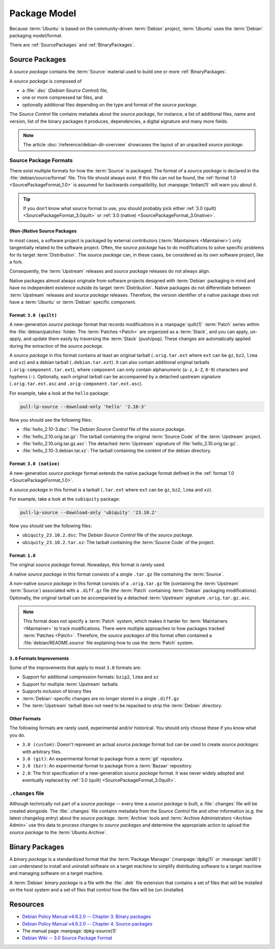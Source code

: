 Package Model
=============

Because :term:`Ubuntu` is based on the community-driven :term:`Debian` project,
:term:`Ubuntu` uses the :term:`Debian` packaging model/format.

There are :ref:`SourcePackages` and :ref:`BinaryPackages`.

.. _SourcePackages:

Source Packages
---------------

A *source package* contains the :term:`Source` material used to build one or
more :ref:`BinaryPackages`.

A *source package* is composed of

- a :file:`.dsc` (*Debian Source Control*) file,
- one or more compressed tar files, and 
- optionally additional files depending on the type and format of the *source package*.

The *Source Control* file contains metadata about the *source package*, for instance, 
a list of additional files, name and version, list of the binary packages it produces, 
dependencies, a digital signature and many more fields.

.. note::
  The article :doc:`/reference/debian-dir-overview` showcases the layout of 
  an unpacked *source package*.

Source Package Formats
~~~~~~~~~~~~~~~~~~~~~~

There exist multiple formats for how the :term:`Source` is packaged. The format of a 
*source package* is declared in the :file:`debian/source/format` file. This file should
always exist. If this file can not be found, the :ref:`format 1.0 <SourcePackageFormat_1.0>`
is assumed for backwards compatibility, but :manpage:`lintian(1)` will warn you about it.

.. tip::

    If you don't know what source format to use, you should probably pick either 
    :ref:`3.0 (quilt) <SourcePackageFormat_3.0quilt>` or
    :ref:`3.0 (native) <SourcePackageFormat_3.0native>`.


.. _NativeSourcePackages:

(Non-)Native Source Packages
^^^^^^^^^^^^^^^^^^^^^^^^^^^^

In most cases, a software project is packaged by external contributors
(:term:`Maintainers <Maintainer>`) only tangentially related to the software project. 
Often, the *source package* has to do modifications to solve specific problems for its target
:term:`Distribution`. The *source package* can, in these cases, be considered as its own
software project, like a fork.

Consequently, the :term:`Upstream` releases and *source package* releases do not always align.

Native packages almost always originate from software projects designed with :term:`Debian`
packaging in mind and have no independent existence outside its target :term:`Distribution`.
Native packages do not differentiate between :term:`Upstream` releases and *source package* releases.
Therefore, the version identifier of a native package does not have a 
:term:`Ubuntu` or :term:`Debian` specific component.

.. _SourcePackageFormat_3.0quilt:

Format: ``3.0 (quilt)``
^^^^^^^^^^^^^^^^^^^^^^^

A new-generation *source package* format that records modifications in a :manpage:`quilt(1)`
:term:`Patch` series within the :file:`debian/patches` folder. The :term:`Patches <Patch>` are
organized as a :term:`Stack`, and you can apply, un-apply, and update them easily by traversing 
the :term:`Stack` (push/pop). These changes are automatically applied during the extraction of
the *source package*.

A *source package* in this format contains at least an original tarball (``.orig.tar.ext`` where
``ext`` can be ``gz``, ``bz2``, ``lzma`` and ``xz``) and a debian tarball (``.debian.tar.ext``).
It can also contain additional original tarballs (``.orig-component.tar.ext``), where ``component``
can only contain alphanumeric (``a-z``, ``A-Z``, ``0-9``) characters and hyphens (``-``).
Optionally, each original tarball can be accompanied by a detached upstream signature
(``.orig.tar.ext.asc`` and ``.orig-component.tar.ext.asc``).

For example, take a look at the ``hello`` package:

.. code:: bash

    pull-lp-source --download-only 'hello' '2.10-3'

Now you should see the following files:

- :file:`hello_2.10-3.dsc`: The *Debian Source Control* file of the *source package*.
- :file:`hello_2.10.orig.tar.gz`: The tarball containing the original :term:`Source Code` of the :term:`Upstream` project.
- :file:`hello_2.10.orig.tar.gz.asc`: The detached :term:`Upstream` signature of :file:`hello_2.10.orig.tar.gz`.
- :file:`hello_2.10-3.debian.tar.xz`: The tarball containing the content of the debian directory.

.. _SourcePackageFormat_3.0native:

Format: ``3.0 (native)``
^^^^^^^^^^^^^^^^^^^^^^^^

A new-generation *source package* format extends the native package
format defined in the :ref:`format 1.0 <SourcePackageFormat_1.0>`.

A *source package* in this format is a tarball (``.tar.ext`` where ``ext``
can be ``gz``, ``bz2``, ``lzma`` and ``xz``).

For example, take a look at the ``subiquity`` package:

.. code:: bash

    pull-lp-source --download-only 'ubiquity' '23.10.2'

Now you should see the following files:

- ``ubiquity_23.10.2.dsc``:  The *Debian Source Control* file of the *source package*.
- ``ubiquity_23.10.2.tar.xz``: The tarball containing the :term:`Source Code` of the project.

.. _SourcePackageFormat_1.0:

Format: ``1.0``
^^^^^^^^^^^^^^^

The original *source package* format. Nowadays, this format is rarely used.

A native *source package* in this format consists of a single ``.tar.gz``
file containing the :term:`Source`.

A non-native *source package* in this format consists of a ``.orig.tar.gz`` file
(containing the :term:`Upstream` :term:`Source`) associated with a ``.diff.gz``
file (the :term:`Patch` containing :term:`Debian` packaging modifications).
Optionally, the original tarball can be accompanied by a detached :term:`Upstream`
signature ``.orig.tar.gz.asc``. 

.. note::
  
  This format does not specify a :term:`Patch` system, which makes it harder for
  :term:`Maintainers <Maintainer>` to track modifications. There were multiple approaches
  to how packages tracked :term:`Patches <Patch>`. Therefore, the *source packages* of this
  format often contained a :file:`debian/README.source` file explaining how to use the 
  :term:`Patch` system.

``3.0`` Formats Improvements
^^^^^^^^^^^^^^^^^^^^^^^^^^^^

Some of the improvements that apply to most ``3.0`` formats are:

- Support for additional compression formats: ``bzip2``, ``lzma`` and ``xz``
- Support for multiple :term:`Upstream` tarballs
- Supports inclusion of binary files
- :term:`Debian`-specific changes are no longer stored in a single ``.diff.gz``
- The :term:`Upstream` tarball does not need to be repacked to strip the :term:`Debian` directory.

Other Formats
^^^^^^^^^^^^^

The following formats are rarely used, experimental and/or historical.
You should only choose these if you know what you do.

- ``3.0 (custom)``: Doesn't represent an actual *source package* format but can
  be used to create *source packages* with arbitrary files.
- ``3.0 (git)``: An experimental format to package from a :term:`git` repository.
- ``3.0 (bzr)``: An experimental format to package from a :term:`Bazaar` repository.
- ``2.0``: The first specification of a new-generation *source package* format.
  It was never widely adopted and eventually replaced by
  :ref:`3.0 (quilt) <SourcePackageFormat_3.0quilt>`.

``.changes`` file
~~~~~~~~~~~~~~~~~

Although technically not part of a *source package* -- every time a *source package* is built,
a :file:`.changes` file will be created alongside. The :file:`.changes` file contains metadata
from the *Source Control* file and other information (e.g. the latest changelog entry) about the
*source package*. :term:`Archive` tools and :term:`Archive Administrators <Archive Admin>` use this
data to process changes to *source packages* and determine the appropriate action to upload the 
*source package* to the :term:`Ubuntu Archive`.

.. _BinaryPackages:

Binary Packages
---------------

A *binary package* is a standardized format that the :term:`Package Manager` (:manpage:`dpkg(1)` or
:manpage:`apt(8)`) can understand to install and uninstall software on a target machine to simplify
distributing software to a target machine and managing software on a target machine.

A :term:`Debian` *binary package* is a file with the :file:`.deb` file extension that
contains a set of files that will be installed on the host system and a set of files
that control how the files will be (un-)installed.

Resources
---------

- `Debian Policy Manual v4.6.2.0 -- Chapter 3. Binary packages <https://www.debian.org/doc/debian-policy/ch-binary.html>`_
- `Debian Policy Manual v4.6.2.0 -- Chapter 4. Source packages <https://www.debian.org/doc/debian-policy/ch-source.html>`_
- The manual page :manpage:`dpkg-source(1)`
- `Debian Wiki -- 3.0 Source Package Format <https://wiki.debian.org/Projects/DebSrc3.0>`_